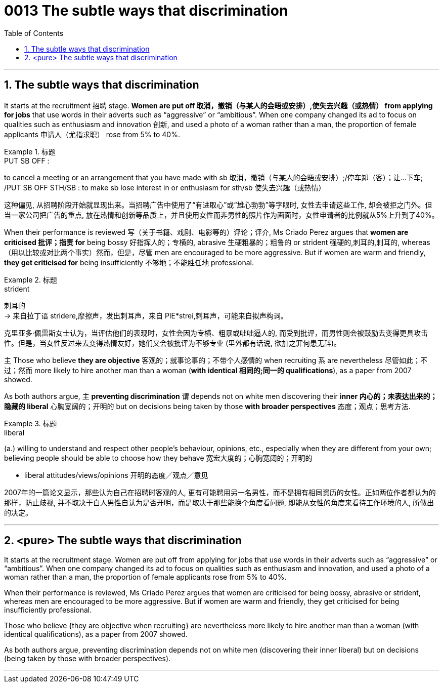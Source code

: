 

= 0013 The subtle ways that discrimination
:toc: left
:toclevels: 3
:sectnums:

'''



== The subtle ways that discrimination


It starts at the recruitment 招聘 stage. *Women are put off  取消，撤销（与某人的会晤或安排）,使失去兴趣（或热情） from applying for jobs* that use words in their adverts such as “aggressive” or “ambitious”. When one company changed its ad to focus on qualities such as enthusiasm and innovation 创新, and used a photo of a woman rather than a man, the proportion of female applicants  申请人（尤指求职） rose from 5% to 40%.

.标题
====
.PUT SB OFF :
to cancel a meeting or an arrangement that you have made with sb 取消，撤销（与某人的会晤或安排）;/停车卸（客）；让…下车; /PUT SB OFF STH/SB : to make sb lose interest in or enthusiasm for sth/sb 使失去兴趣（或热情）

这种偏见, 从招聘阶段开始就显现出来。当招聘广告中使用了“有进取心”或“雄心勃勃”等字眼时, 女性去申请这些工作, 却会被拒之门外。但当一家公司把广告的重点, 放在热情和创新等品质上，并且使用女性而非男性的照片作为画面时，女性申请者的比例就从5%上升到了40%。
====


When their performance is reviewed  写（关于书籍、戏剧、电影等的）评论；评介, Ms Criado Perez argues that *women are criticised 批评；指责 for* being bossy  好指挥人的；专横的, abrasive 生硬粗暴的；粗鲁的 or strident 强硬的,刺耳的,刺耳的, whereas （用以比较或对比两个事实）然而，但是，尽管 men are encouraged to be more aggressive. But if women are warm and friendly, *they get criticised for* being insufficiently 不够地；不能胜任地 professional.

.标题
====
.strident
刺耳的 +
-> 来自拉丁语 stridere,摩擦声，发出刺耳声，来自 PIE*strei,刺耳声，可能来自拟声构词。


克里亚多·佩雷斯女士认为，当评估他们的表现时，女性会因为专横、粗暴或咄咄逼人的, 而受到批评，而男性则会被鼓励去变得更具攻击性。但是，当女性反过来去变得热情友好，她们又会被批评为不够专业 (里外都有话说, 欲加之罪何患无辞)。
====


主 Those who believe *they are objective* 客观的；就事论事的；不带个人感情的 when recruiting 系 are nevertheless  尽管如此；不过；然而 more likely to hire another man than a woman (*with identical 相同的;同一的 qualifications*), as a paper from 2007 showed.

As both authors argue, 主 *preventing discrimination* 谓 depends [underline]#not# on white men discovering their *inner 内心的；未表达出来的；隐藏的 liberal* 心胸宽阔的；开明的 [underline]#but# on decisions being taken by those *with broader perspectives* 态度；观点；思考方法.


.标题
====
.liberal
(a.) willing to understand and respect other people's behaviour, opinions, etc., especially when they are different from your own; believing people should be able to choose how they behave 宽宏大度的；心胸宽阔的；开明的

- liberal attitudes/views/opinions 开明的态度╱观点╱意见

2007年的一篇论文显示，那些认为自己在招聘时客观的人, 更有可能聘用另一名男性，而不是拥有相同资历的女性。正如两位作者都认为的那样，防止歧视, 并不取决于白人男性自认为是否开明，而是取决于那些能换个角度看问题, 即能从女性的角度来看待工作环境的人, 所做出的决定。
====

'''

== <pure> The subtle ways that discrimination


It starts at the recruitment stage. Women are put off from applying for jobs that use  words in their adverts such as “aggressive” or “ambitious”. When one company changed its ad to focus on qualities such as enthusiasm and innovation, and used a photo of a woman rather than a man, the proportion of female applicants rose from 5% to 40%.

When their performance is reviewed, Ms Criado Perez argues that women are criticised for being bossy, abrasive or strident, whereas men are encouraged to be more aggressive. But if women are warm and friendly, they get criticised for being insufficiently professional.


Those who believe {they are objective when recruiting} are nevertheless more likely to hire another man than a woman (with identical qualifications), as a paper from 2007 showed.

As both authors argue, preventing discrimination depends not on white men (discovering their inner liberal) but on decisions (being taken by those with broader perspectives).



'''
